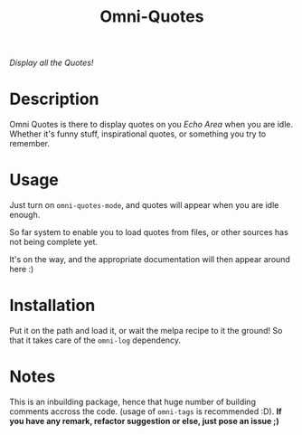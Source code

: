 #+TITLE: Omni-Quotes

[[https://travis-ci.org/AdrieanKhisbe/omni-quotes.el][file:https://travis-ci.org/AdrieanKhisbe/omni-quotes.el.svg]]
[[https://coveralls.io/r/AdrieanKhisbe/omni-quotes.el][file:https://coveralls.io/repos/AdrieanKhisbe/omni-quotes.el/badge.svg]]
[[http://melpa.org/#/omni-quotes][file:http://melpa.org/packages/omni-quotes-badge.svg]]
[[http://stable.melpa.org/#/omni-quotes][file:http://stable.melpa.org/packages/omni-quotes-badge.svg]]
[[https://github.com/AdrieanKhisbe/omni-quotes.el/tags][file:https://img.shields.io/github/tag/AdrieanKhisbe/omni-quotes.el.svg]]
[[http://www.gnu.org/licenses/gpl-3.0.html][http://img.shields.io/:license-gpl3-blue.svg]]

/Display all the Quotes!/

* Description

Omni Quotes is there to display quotes on you /Echo Area/ when you are idle.
Whether it's funny stuff, inspirational quotes, or something you try to remember.

* Usage

Just turn on =omni-quotes-mode=, and quotes will appear when you are idle enough.

So far system to enable you to load quotes from files, or other sources has not being complete yet.

It's on the way, and the appropriate documentation will then appear around here :)

* Installation
Put it on the path and load it, or wait the melpa recipe to it the ground!
So that it takes care of the =omni-log= dependency.

* Notes

This is an inbuilding package, hence that huge number of building comments accross the code.
(usage of =omni-tags= is recommended :D).
*If you have any remark, refactor suggestion or else, just pose an issue ;)*
